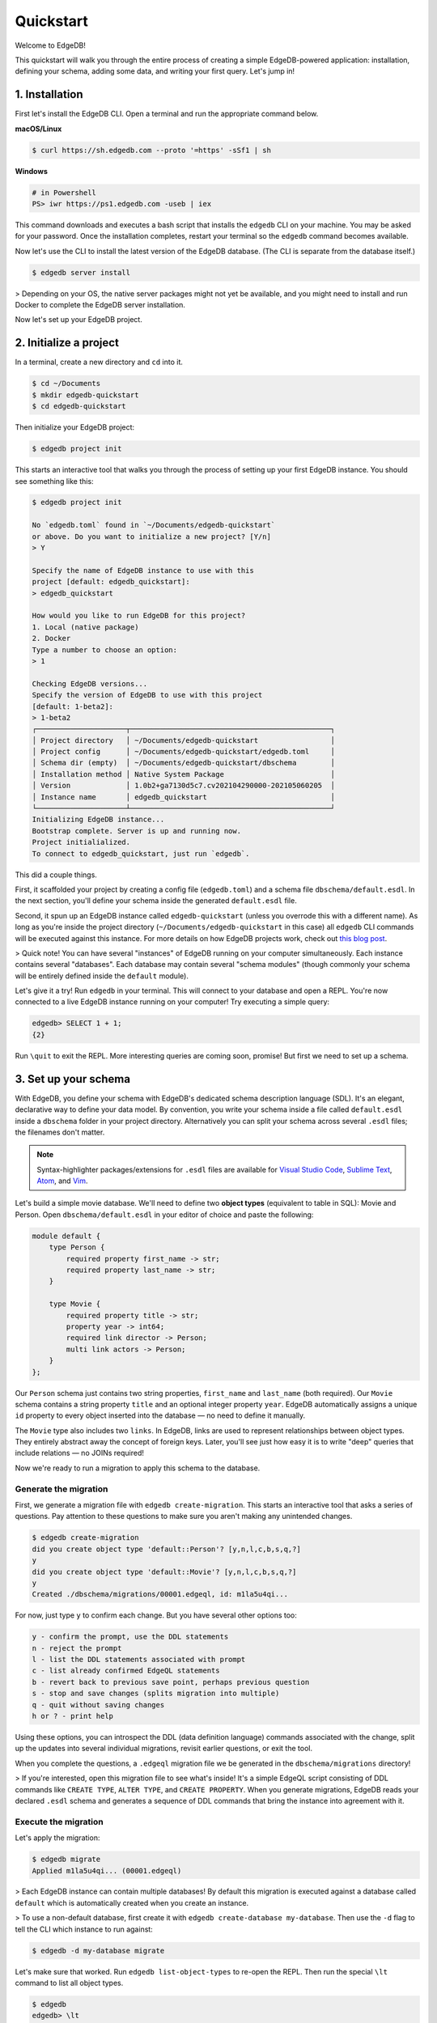 .. eql:section-intro-page:: rocket

==========
Quickstart
==========

Welcome to EdgeDB!

This quickstart will walk you through the entire process of creating a simple EdgeDB-powered application: installation, defining your schema, adding some data, and writing your first query. Let's jump in!


..    :ref:`Installation <ref_quickstart_install>`
..    :ref:`Initialize a project <ref_quickstart_createdb>`
..    :ref:`Set up your schema <ref_quickstart_createdb_sdl>`
..    :ref:`Insert data <ref_quickstart_insert_data>`
..    :ref:`Run some queries <ref_quickstart_queries>`
..    :ref:`Migrate your schema <ref_quickstart_migrations>`
..    :ref:`Computables <ref_quickstart_computables>`
..    :ref:`Onwards and upwards <ref_quickstart_onwards>`

.. _ref_quickstart_install:

1. Installation
===============

First let's install the EdgeDB CLI. Open a terminal and run the appropriate command below.

**macOS/Linux**

.. code-block:: bash

    $ curl https://sh.edgedb.com --proto '=https' -sSf1 | sh

**Windows**

.. code-block::

    # in Powershell
    PS> iwr https://ps1.edgedb.com -useb | iex

This command downloads and executes a bash script that installs the ``edgedb`` CLI on your machine. You may be asked for your password. Once the installation completes, restart your terminal so the ``edgedb`` command becomes available.

Now let's use the CLI to install the latest version of the EdgeDB database. (The CLI is separate from the database itself.)

.. code-block:: bash

    $ edgedb server install


> Depending on your OS, the native server packages might not yet be available, and you might need to install and run Docker to complete the EdgeDB server installation.

Now let's set up your EdgeDB project.

.. _ref_quickstart_createdb:

2. Initialize a project
=======================

In a terminal, create a new directory and ``cd`` into it.

.. code-block:: bash

    $ cd ~/Documents
    $ mkdir edgedb-quickstart
    $ cd edgedb-quickstart

Then initialize your EdgeDB project:

.. code-block:: bash

    $ edgedb project init

This starts an interactive tool that walks you through the process of setting up your first EdgeDB instance. You should see something like this:

.. code-block::

    $ edgedb project init

    No `edgedb.toml` found in `~/Documents/edgedb-quickstart`
    or above. Do you want to initialize a new project? [Y/n]
    > Y

    Specify the name of EdgeDB instance to use with this
    project [default: edgedb_quickstart]:
    > edgedb_quickstart

    How would you like to run EdgeDB for this project?
    1. Local (native package)
    2. Docker
    Type a number to choose an option:
    > 1

    Checking EdgeDB versions...
    Specify the version of EdgeDB to use with this project
    [default: 1-beta2]:
    > 1-beta2
    ┌─────────────────────┬───────────────────────────────────────────────┐
    │ Project directory   │ ~/Documents/edgedb-quickstart                 │
    │ Project config      │ ~/Documents/edgedb-quickstart/edgedb.toml     │
    │ Schema dir (empty)  │ ~/Documents/edgedb-quickstart/dbschema        │
    │ Installation method │ Native System Package                         │
    │ Version             │ 1.0b2+ga7130d5c7.cv202104290000-202105060205  │
    │ Instance name       │ edgedb_quickstart                             │
    └─────────────────────┴───────────────────────────────────────────────┘
    Initializing EdgeDB instance...
    Bootstrap complete. Server is up and running now.
    Project initialialized.
    To connect to edgedb_quickstart, just run `edgedb`.


This did a couple things.

First, it scaffolded your project by creating a config file (``edgedb.toml``) and a schema file ``dbschema/default.esdl``. In the next section, you'll define your schema inside the generated ``default.esdl`` file.

Second, it spun up an EdgeDB instance called ``edgedb-quickstart`` (unless you overrode this with a different name). As long as you're inside the project directory (``~/Documents/edgedb-quickstart`` in this case) all ``edgedb`` CLI commands will be executed against this instance. For more details on how EdgeDB projects work, check out `this blog post </blog/introducing-edgedb-projects>`_.

> Quick note! You can have several "instances" of EdgeDB running on your computer simultaneously. Each instance contains several "databases". Each database may contain several "schema modules" (though commonly your schema will be entirely defined inside the ``default`` module).

Let's give it a try! Run ``edgedb`` in your terminal. This will connect to your database and open a REPL. You're now connected to a live EdgeDB instance running on your computer! Try executing a simple query:

.. code-block:: sdl

    edgedb> SELECT 1 + 1;
    {2}

Run ``\quit`` to exit the REPL. More interesting queries are coming soon, promise! But first we need to set up a schema.

.. _ref_quickstart_createdb_sdl:

3. Set up your schema
=====================

With EdgeDB, you define your schema with EdgeDB's dedicated schema description language (SDL). It's an elegant, declarative way to define your data model. By convention, you write your schema inside a file called ``default.esdl`` inside a ``dbschema`` folder in your project directory. Alternatively you can split your schema across several ``.esdl`` files; the filenames don't matter.

.. note::

    Syntax-highlighter packages/extensions for ``.esdl`` files are available for
    `Visual Studio Code <https://marketplace.visualstudio.com/
    itemdetails?itemName=magicstack.edgedb>`_,
    `Sublime Text <https://packagecontrol.io/packages/EdgeDB>`_,
    `Atom <https://atom.io/packages/edgedb>`_,
    and `Vim <https://github.com/edgedb/edgedb-vim>`_.


Let's build a simple movie database. We'll need to define two **object types** (equivalent to table in SQL): Movie and Person. Open ``dbschema/default.esdl`` in your editor of choice and paste the following:

.. code-block:: sdl

    module default {
        type Person {
            required property first_name -> str;
            required property last_name -> str;
        }

        type Movie {
            required property title -> str;
            property year -> int64;
            required link director -> Person;
            multi link actors -> Person;
        }
    };

Our ``Person`` schema just contains two string properties, ``first_name`` and ``last_name`` (both required). Our ``Movie`` schema contains a string property ``title`` and an optional integer property ``year``. EdgeDB automatically assigns a unique ``id`` property to every object inserted into the database — no need to define it manually.

The ``Movie`` type also includes two ``links``. In EdgeDB, links are used to represent relationships between object types. They entirely abstract away the concept of foreign keys. Later, you'll see just how easy it is to write "deep" queries that include relations — no JOINs required!

Now we're ready to run a migration to apply this schema to the database.

Generate the migration
----------------------

First, we generate a migration file with ``edgedb create-migration``. This starts an interactive tool that asks a series of questions. Pay attention to these questions to make sure you aren't making any unintended changes.

.. code-block:: bash

    $ edgedb create-migration
    did you create object type 'default::Person'? [y,n,l,c,b,s,q,?]
    y
    did you create object type 'default::Movie'? [y,n,l,c,b,s,q,?]
    y
    Created ./dbschema/migrations/00001.edgeql, id: m1la5u4qi...

For now, just type ``y`` to confirm each change. But you have several other options too:

.. code-block::

    y - confirm the prompt, use the DDL statements
    n - reject the prompt
    l - list the DDL statements associated with prompt
    c - list already confirmed EdgeQL statements
    b - revert back to previous save point, perhaps previous question
    s - stop and save changes (splits migration into multiple)
    q - quit without saving changes
    h or ? - print help

Using these options, you can introspect the DDL (data definition language) commands  associated with the change, split up the updates into several individual migrations, revisit earlier questions, or exit the tool.

When you complete the questions, a ``.edgeql`` migration file we be generated in the ``dbschema/migrations`` directory!

> If you're interested, open this migration file to see what's inside! It's a simple EdgeQL script consisting of DDL commands like ``CREATE TYPE``, ``ALTER TYPE``, and ``CREATE PROPERTY``. When you generate migrations, EdgeDB reads your declared ``.esdl`` schema and generates a sequence of DDL commands that bring the instance into agreement with it.


Execute the migration
---------------------

Let's apply the migration:

.. code-block:: bash

    $ edgedb migrate
    Applied m1la5u4qi... (00001.edgeql)

> Each EdgeDB instance can contain multiple databases! By default this migration is executed against a database called ``default`` which is automatically created when you create an instance.

> To use a non-default database, first create it with ``edgedb create-database my-database``. Then use the ``-d`` flag to tell the CLI which instance to run against:

.. code-block:: bash

    $ edgedb -d my-database migrate

Let's make sure that worked. Run ``edgedb list-object-types`` to re-open the REPL. Then run the special ``\lt`` command to list all object types.

.. code-block::

    $ edgedb
    edgedb> \lt
    ┌─────────────────┬──────────────────────────────┐
    │      Name       │          Extending           │
    ├─────────────────┼──────────────────────────────┤
    │ default::Movie  │ std::BaseObject, std::Object │
    │ default::Person │ std::BaseObject, std::Object │
    └─────────────────┴──────────────────────────────┘

Looking good! Now let's add some data to the database!

.. _ref_quickstart_insert_data:

4. Insert data
==============

For this tutorial we'll just use the REPL tool to execute queries. In practice, you'll probably be using one of EdgeDB's client libraries for `JavaScript <https://github.com/edgedb/edgedb-js>`_, `Go <https://github.com/edgedb/edgedb-go>`_, or `Python <https://github.com/edgedb/edgedb-python>`_.

Open the REPL:

.. code-block:: bash

    $ edgedb

Now, let's add Ryan Gosling to the database with a simple EdgeQL query:

.. code-block:: edgeql-repl

    edgedb> INSERT Person {
    .......     first_name := 'Ryan',
    .......     last_name := 'Gosling',
    ....... };
    {default::Person {id: 86d0eb18-b7ff-11eb-ba80-7b8e9facf817}}

That was easy!

> By convention, we're using all-caps to indicate EdgeQL keywords, but EdgeQL isn't case sensitive; if you want, you can use ``insert`` (or ``InSeRt``) instead of ``INSERT``.

As you can see, EdgeQL differs from SQL in some important ways. It uses curly braces and the assignment operator (``:=``) to make queries **explicit** and **intuitive** for the people who write them: programmers. It's also completely **composable**, so it's possible to add a movie, its director, and its actors simultaneously:

.. code-block:: edgeql-repl

    edgedb> INSERT Movie {
    .......     title := 'Blade Runner 2049',
    .......     year := 2017,
    .......     director := (
    .......         INSERT Person {
    .......             first_name := 'Denis',
    .......             last_name := 'Villeneuve',
    .......         }
    .......     ),
    .......     actors := {
    .......         (INSERT Person {
    .......             first_name := 'Harrison',
    .......             last_name := 'Ford',
    .......         }),
    .......         (INSERT Person {
    .......             first_name := 'Ana',
    .......             last_name := 'de Armas',
    .......         }),
    .......     }
    ....... };
    {default::Movie {id: 4d0c8ddc-54d4-11e9-8c54-7776f6130e05}}

.. note::

    The specific ``id`` values will differ from the ones
    above. They are shown explicitly here for demonstration purposes.

As you can see, it's easy to nest :ref:`INSERT <ref_eql_statements_insert>` subqueries inside each other. Now lets add Ryan Gosling to the cast with an :ref:`UPDATE <ref_eql_statements_update>`:

.. code-block:: edgeql-repl

    edgedb> UPDATE Movie
    ....... FILTER .title = 'Blade Runner 2049'
    ....... SET {
    .......     actors += (
    .......         SELECT Person
    .......         FILTER .id = <uuid>'86d0eb18-b7ff-11eb-ba80-7b8e9facf817'
    .......     )
    ....... };
    {default::Movie {id: 64d024dc-54d5-11e9-8c54-a3f59e1d995e}}


This query also uses a subquery to fetch Ryan Gosling and add him to the cast of Blade Runner 2049 using the ``+=`` operator. You could also remove a cast member with ``-=``.

Our database is still a little sparse. Let's add another movie directed by Denis Villeneuve: "Dune".

.. code-block:: edgeql-repl

    edgedb> INSERT Movie {
    .......     title := 'Dune',
    .......     director := (
    .......         SELECT Person
    .......         FILTER
    .......             .first_name = 'Denis' AND
    .......             .last_name = 'Villeneuve'
    .......         # the LIMIT is needed to satisfy the single
    .......         # link requirement validation
    .......         LIMIT 1
    .......     )
    ....... };
    {default::Movie {id: 64d024dc-54d5-11e9-8c54-a3f59e1d995e}}

We have to use ``LIMIT 1`` for this query to be valid. In EdgeDB, the result of a query is a **set** (in the "set theory" sense). Since we're assigning to ``Movie.director`` (a singular/"to-one" relation) , we need to provide a guarantee that our query set will only contain a single element. To do that we need to either use ``LIMIT 1`` or ``FILTER`` by ``.id`` or another property with a uniqueness constraint.

.. _ref_quickstart_queries:

5. Run some queries
===================

Let's write some basic queries:

.. code-block:: edgeql-repl

    edgedb> SELECT Movie;
    {
      default::Movie {id: 4d0c8ddc-54d4-11e9-8c54-7776f6130e05},
      default::Movie {id: 64d024dc-54d5-11e9-8c54-a3f59e1d995e}
    }

The above query simply returned all the ``Movie`` objects in the database. By default, only the ``id`` property is returned for each result. To select more properties, we add a :ref:`shape <ref_eql_expr_shapes>`:

.. code-block:: edgeql-repl

    edgedb> SELECT Movie {
    .......     title,
    .......     year
    ....... };
    {
      default::Movie {title: 'Blade Runner 2049', year: 2017},
      default::Movie {title: 'Dune', year: {}},
    }

This time, the results contain ``title`` and ``year`` as requested in
the query shape. Note that the ``year`` for Dune is given as ``{}`` (the
empty set). This is the equivalent of a ``NULL`` value in SQL.

Let's narrow down the ``Movie`` search to "blade runner" using
:eql:op:`ILIKE` (simple case-insensitive pattern matching). With the %
at the end anything after ``blade runner`` will match (Blade Runner,
Blade Runner 2049, BLaDE runnER the Video Game...).

.. code-block:: edgeql-repl

    edgedb> SELECT Movie {
    .......     title,
    .......     year
    ....... }
    ....... FILTER .title ILIKE 'blade runner%';
    {default::Movie {title: 'Blade Runner 2049', year: 2017}}

Let's get more details about the ``Movie``:

.. code-block:: edgeql-repl

    edgedb> SELECT Movie {
    .......     title,
    .......     year,
    .......     director: {
    .......         first_name,
    .......         last_name
    .......     },
    .......     actors: {
    .......         first_name,
    .......         last_name
    .......     }
    ....... }
    ....... FILTER .title ILIKE 'blade runner%';
    {
      default::Movie {
        title: 'Blade Runner 2049',
        year: 2017,
        director: default::Person {
          first_name: 'Denis',
          last_name: 'Villeneuve'
        },
        actors: {
          default::Person {
            first_name: 'Harrison',
            last_name: 'Ford'
          },
          default::Person {
            first_name: 'Ryan',
            last_name: 'Gosling'
          },
          default::Person {
            first_name: 'Ana',
            last_name: 'de Armas',
          },
        },
      },
    }


.. _ref_quickstart_migrations:

6. Migrate your schema
======================

Let's add some more information about "Dune". For example, we can add
some of the actors, like Jason Momoa, Zendaya, and Oscar Isaac:

.. code-block:: edgeql-repl

    edgedb> INSERT Person {
    .......     first_name := 'Jason',
    .......     last_name := 'Momoa'
    ....... };
    default::Person {id: 618d4cd6-54db-11e9-8c54-67c38dbbba18}
    edgedb> INSERT Person {
    .......     first_name := 'Oscar',
    .......     last_name := 'Isaac'
    ....... };
    default::Person {id: 618d5a64-54db-11e9-8c54-9393cfcd9598}
    edgedb> INSERT Person { first_name := 'Zendaya'}
    ERROR: MissingRequiredError: missing value for required property 'last_name' of object type 'default::Person'

Unfortunately, adding Zendaya isn't possible with the current schema
since both ``first_name`` and ``last_name`` are required. So let's
migrate our schema to make ``last_name`` optional.

First, we'll update the ``dbschema/schema.esdl``:

.. code-block:: sdl-diff

      module default {
          type Person {
              required property first_name -> str;
    -         required property last_name -> str;
    +         property last_name -> str;
          }
          type Movie {
              required property title -> str;
              property year -> int64; # the year of release
              required link director -> Person;
              multi link actors -> Person;
          }
      };

Then we'll create a new migration and apply it:

.. code-block:: bash

    $ edgedb create-migration
    did you make property 'last_name' of object type
    'default::Person' optional? [y,n,l,c,b,s,q,?]
    y
    Created ./dbschema/migrations/00002.edgeql, id: m1k62y4x...

    $ edgedb migrate
    Applied m1k62y4x... (00002.edgeql)

Now back in our REPL we can add Zendaya:

.. code-block:: edgeql-repl

    edgeql> INSERT Person {
    .......     first_name := 'Zendaya'
    ....... };
    {default::Person {id: 65fce84c-54dd-11e9-8c54-5f000ca496c9}}

.. Finally let's update the cast of "Dune":

.. .. code-block:: edgeql-repl

..     edgeql> UPDATE Movie
..     ....... FILTER Movie.title = 'Dune'
..     ....... SET {
..     .......     actors := (
..     .......         SELECT Person
..     .......         FILTER .first_name IN {
..     .......             'Jason',
..     .......             'Zendaya',
..     .......             'Oscar'
..     .......         }
..     .......     )
..     ....... };
..     {default::Movie {id: 4d0c8ddc-54d4-11e9-8c54-7776f6130e05}}


.. _ref_quickstart_computables:

7. Computables
==============

Now that last names are optional, we may want an easy way to retrieve the full name for a given Person. We'll do this with a :ref:`computable property
<ref_datamodel_computables>`:

.. code-block:: edgeql-repl

    edgedb> SELECT Person {
    .......     full_name := .first_name ++ ' ' ++ .last_name
    .......       IF EXISTS .last_name
    .......       ELSE .first_name;
    ....... };
    {
      default::Person {full_name: 'Zendaya'},
      default::Person {full_name: 'Harrison Ford'},
      default::Person {full_name: 'Ryan Gosling'},
      ...
    }

Let's say we're planning to use ``full_name`` a lot. Instead of re-defining it in each query, we can add it directly to the schema alongside the other properties of ``Person``. Let's update ``dbschema/default.esdl``:

.. code-block:: sdl-diff

      module default {
          type Person {
              required property first_name -> str;
              property last_name -> str;
    +         property name :=
    +             .first_name ++ ' ' ++ .last_name
    +             IF EXISTS .last_name
    +             ELSE .first_name;
          }
          type Movie {
              required property title -> str;
              property year -> int64; # the year of release
              required link director -> Person;
              multi link actors -> Person;
          }
      };

Then run create an run another migration:


.. code-block:: bash

    $ edgedb create-migration
    did you create property 'name' of object type
    'default::Person'? [y,n,l,c,b,s,q,?]
    y
    Created ./dbschema/migrations/00003.edgeql, id:
    m1gd3vxwz3oopur6ljgg7kzrin3jh65xhhjbj6de2xaou6i7owyhaq

    $ edgedb migrate
    Applied m1gd3vxwz3oopur6ljgg7kzrin3jh65xhhjbj6de2xaou6i7owyhaq
    (00003.edgeql)


Now we can easily fetch ``full_name`` just like any other property!

.. code-block:: edgeql-repl

    edgeql> SELECT Movie {
    .......     title,
    .......     year,
    .......     director: { full_name },
    .......     actors: { full_name }
    ....... }
    ....... FILTER .title = 'Dune';
    {
        default::Movie {
            title: 'Dune',
            year: {},
            director: default::Person {name: 'Denis Villeneuve'},
            actors: {
                default::Person {name: 'Jason Momoa'},
                default::Person {name: 'Zendaya'},
                default::Person {name: 'Oscar Isaac'},
            }
        }
    }


.. _ref_quickstart_onwards:

8. Onwards and upwards
======================

You now know the basics of EdgeDB! You've installed the CLI and database, set up a local project, created an initial schema, added and queried data, and run a schema migration.

- For a deep dive into the EdgeQL query language, check out our `Interactive Tutorial </tutorial>`_.
- For an immersive, comprehensive walkthrough of EdgeDB concepts, check out our illustrated e-book `Easy EdgeDB </easy-edgedb>`_; it's designed to walk a total beginner through EdgeDB, from the basics all the way through advanced concepts.
- For a quick survey of EdgeDB features, check out the showcase pages for `Data Modeling </showcase/data-modeling>`_, `EdgeQL </showcase/edgeql>`_, and `Migrations </showcase/migrations>`_
- Or just jump into the `docs </docs>`_!

